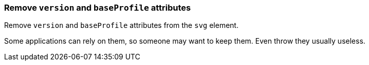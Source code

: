 === Remove `version` and `baseProfile` attributes

Remove `version` and `baseProfile` attributes from the `svg` element.

Some applications can rely on them, so someone may want to keep them.
Even throw they usually useless.

////
<svg version="1.1" baseProfile="tiny">
  <circle fill="green"
          cx="50" cy="50" r="45"/>
</svg>
SPLIT
<svg>
  <circle fill="green"
          cx="50" cy="50" r="45"/>
</svg>
////
